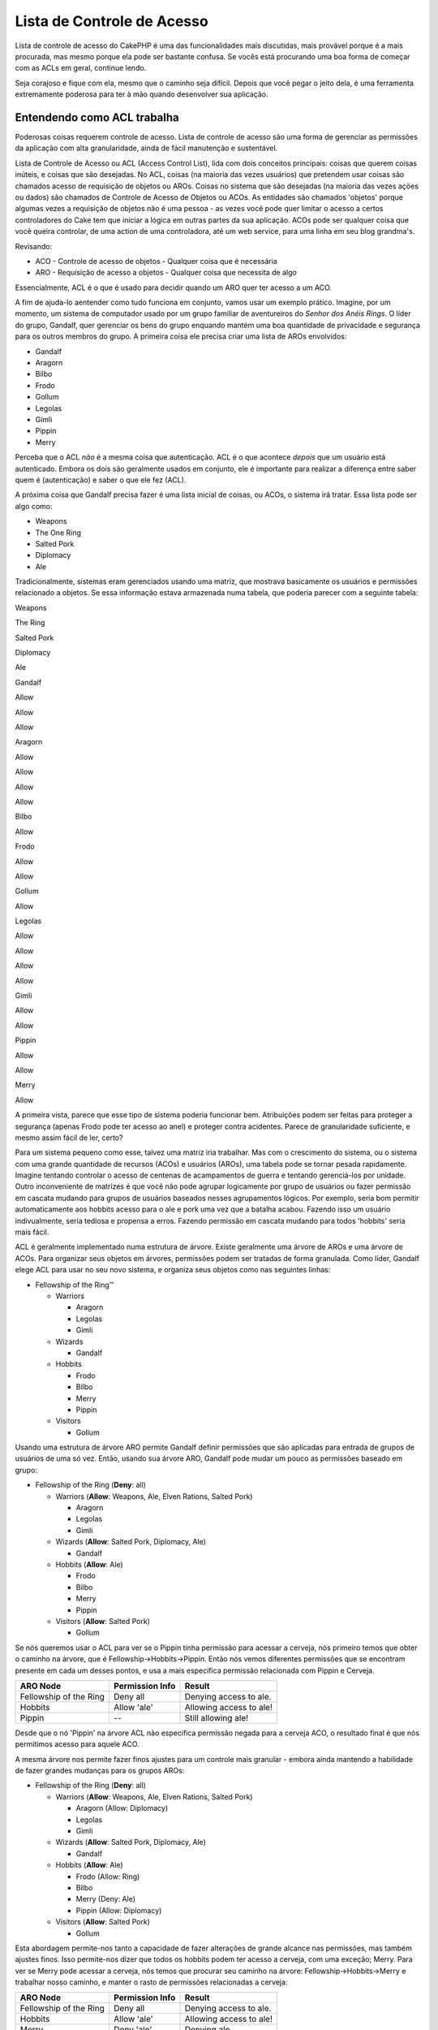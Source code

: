 Lista de Controle de Acesso
###########################

Lista de controle de acesso do CakePHP é uma das funcionalidades mais
discutidas, mais provável porque é a mais procurada, mas mesmo porque
ela pode ser bastante confusa. Se vocês está procurando uma boa forma de
começar com as ACLs em geral, continue lendo.

Seja corajoso e fique com ela, mesmo que o caminho seja difícil. Depois
que você pegar o jeito dela, é uma ferramenta extremamente poderosa para
ter à mão quando desenvolver sua aplicação.

Entendendo como ACL trabalha
============================

Poderosas coisas requerem controle de acesso. Lista de controle de
acesso são uma forma de gerenciar as permissões da aplicação com alta
granularidade, ainda de fácil manutenção e sustentável.

Lista de Controle de Acesso ou ACL (Access Control List), lida com dois
conceitos principais: coisas que querem coisas inúteis, e coisas que são
desejadas. No ACL, coisas (na maioria das vezes usuários) que pretendem
usar coisas são chamados acesso de requisição de objetos ou AROs. Coisas
no sistema que são desejadas (na maioria das vezes ações ou dados) são
chamados de Controle de Acesso de Objetos ou ACOs. As entidades são
chamados 'objetos' porque algumas vezes a requisição de objetos não é
uma pessoa - as vezes você pode quer limitar o acesso a certos
controladores do Cake tem que iniciar a lógica em outras partes da sua
aplicação. ACOs pode ser qualquer coisa que você queira controlar, de
uma action de uma controladora, até um web service, para uma linha em
seu blog grandma's.

Revisando:

-  ACO - Controle de acesso de objetos - Qualquer coisa que é necessária
-  ARO - Requisição de acesso a objetos - Qualquer coisa que necessita
   de algo

Essencialmente, ACL é o que é usado para decidir quando um ARO quer ter
acesso a um ACO.

A fim de ajuda-lo aentender como tudo funciona em conjunto, vamos usar
um exemplo prático. Imagine, por um momento, um sistema de computador
usado por um grupo familiar de aventureiros do *Senhor dos Anéis Rings*.
O líder do grupo, Gandalf, quer gerenciar os bens do grupo enquando
mantém uma boa quantidade de privacidade e segurança para os outros
membros do grupo. A primeira coisa ele precisa criar uma lista de AROs
envolvidos:

-  Gandalf
-  Aragorn
-  Bilbo
-  Frodo
-  Gollum
-  Legolas
-  Gimli
-  Pippin
-  Merry

Perceba que o ACL *não* é a mesma coisa que autenticação. ACL é o que
acontece *depois* que um usuário está autenticado. Embora os dois são
geralmente usados em conjunto, ele é importante para realizar a
diferença entre saber quem é (autenticação) e saber o que ele fez (ACL).

A próxima coisa que Gandalf precisa fazer é uma lista inicial de coisas,
ou ACOs, o sistema irá tratar. Essa lista pode ser algo como:

-  Weapons
-  The One Ring
-  Salted Pork
-  Diplomacy
-  Ale

Tradicionalmente, sistemas eram gerenciados usando uma matriz, que
mostrava basicamente os usuários e permissões relacionado a objetos. Se
essa informação estava armazenada numa tabela, que poderia parecer com a
seguinte tabela:

Weapons

The Ring

Salted Pork

Diplomacy

Ale

Gandalf

Allow

Allow

Allow

Aragorn

Allow

Allow

Allow

Allow

Bilbo

Allow

Frodo

Allow

Allow

Gollum

Allow

Legolas

Allow

Allow

Allow

Allow

Gimli

Allow

Allow

Pippin

Allow

Allow

Merry

Allow

A primeira vista, parece que esse tipo de sistema poderia funcionar bem.
Atribuições podem ser feitas para proteger a segurança (apenas Frodo
pode ter acesso ao anel) e proteger contra acidentes. Parece de
granularidade suficiente, e mesmo assim fácil de ler, certo?

Para um sistema pequeno como esse, talvez uma matriz iria trabalhar. Mas
com o crescimento do sistema, ou o sistema com uma grande quantidade de
recursos (ACOs) e usuários (AROs), uma tabela pode se tornar pesada
rapidamente. Imagine tentando controlar o acesso de centenas de
acampamentos de guerra e tentando gerenciá-los por unidade. Outro
inconveniente de matrizes é que você não pode agrupar logicamente por
grupo de usuários ou fazer permissão em cascata mudando para grupos de
usuários baseados nesses agrupamentos lógicos. Por exemplo, seria bom
permitir automaticamente aos hobbits acesso para o ale e pork uma vez
que a batalha acabou. Fazendo isso um usuário indivualmente, seria
tediosa e propensa a erros. Fazendo permissão em cascata mudando para
todos 'hobbits' seria mais fácil.

ACL é geralmente implementado numa estrutura de árvore. Existe
geralmente uma árvore de AROs e uma árvore de ACOs. Para organizar seus
objetos em árvores, permissões podem ser tratadas de forma granulada.
Como líder, Gandalf elege ACL para usar no seu novo sistema, e organiza
seus objetos como nas seguintes linhas:

-  Fellowship of the Ring™

   -  Warriors

      -  Aragorn
      -  Legolas
      -  Gimli

   -  Wizards

      -  Gandalf

   -  Hobbits

      -  Frodo
      -  Bilbo
      -  Merry
      -  Pippin

   -  Visitors

      -  Gollum

Usando uma estrutura de árvore ARO permite Gandalf definir permissões
que são aplicadas para entrada de grupos de usuários de uma só vez.
Então, usando sua árvore ARO, Gandalf pode mudar um pouco as permissões
baseado em grupo:

-  Fellowship of the Ring
   (**Deny**: all)

   -  Warriors
      (**Allow**: Weapons, Ale, Elven Rations, Salted Pork)

      -  Aragorn
      -  Legolas
      -  Gimli

   -  Wizards
      (**Allow**: Salted Pork, Diplomacy, Ale)

      -  Gandalf

   -  Hobbits
      (**Allow**: Ale)

      -  Frodo
      -  Bilbo
      -  Merry
      -  Pippin

   -  Visitors
      (**Allow**: Salted Pork)

      -  Gollum

Se nós queremos usar o ACL para ver se o Pippin tinha permissão para
acessar a cerveja, nós primeiro temos que obter o caminho na árvore, que
é Fellowship->Hobbits->Pippin. Então nós vemos diferentes permissões que
se encontram presente em cada um desses pontos, e usa a mais específica
permissão relacionada com Pippin e Cerveja.

+--------------------------+-------------------+---------------------------+
| ARO Node                 | Permission Info   | Result                    |
+==========================+===================+===========================+
| Fellowship of the Ring   | Deny all          | Denying access to ale.    |
+--------------------------+-------------------+---------------------------+
| Hobbits                  | Allow 'ale'       | Allowing access to ale!   |
+--------------------------+-------------------+---------------------------+
| Pippin                   | --                | Still allowing ale!       |
+--------------------------+-------------------+---------------------------+

Desde que o nó 'Pippin' na árvore ACL não especifica permissão negada
para a cerveja ACO, o resultado final é que nós permitimos acesso para
aquele ACO.

A mesma árvore nos permite fazer finos ajustes para um controle mais
granular - embora ainda mantendo a habilidade de fazer grandes mudanças
para os grupos AROs:

-  Fellowship of the Ring
   (**Deny**: all)

   -  Warriors
      (**Allow**: Weapons, Ale, Elven Rations, Salted Pork)

      -  Aragorn
         (Allow: Diplomacy)
      -  Legolas
      -  Gimli

   -  Wizards
      (**Allow**: Salted Pork, Diplomacy, Ale)

      -  Gandalf

   -  Hobbits
      (**Allow**: Ale)

      -  Frodo
         (Allow: Ring)
      -  Bilbo
      -  Merry
         (Deny: Ale)
      -  Pippin
         (Allow: Diplomacy)

   -  Visitors
      (**Allow**: Salted Pork)

      -  Gollum

Esta abordagem permite-nos tanto a capacidade de fazer alterações de
grande alcance nas permissões, mas também ajustes finos. Isso
permite-nos dizer que todos os hobbits podem ter acesso a cerveja, com
uma exceção; Merry. Para ver se Merry pode acessar a cerveja, nós temos
que procurar seu caminho na árvore: Fellowship->Hobbits->Merry e
trabalhar nosso caminho, e manter o rasto de permissões relacionadas a
cerveja:

+--------------------------+-------------------+---------------------------+
| ARO Node                 | Permission Info   | Result                    |
+==========================+===================+===========================+
| Fellowship of the Ring   | Deny all          | Denying access to ale.    |
+--------------------------+-------------------+---------------------------+
| Hobbits                  | Allow 'ale'       | Allowing access to ale!   |
+--------------------------+-------------------+---------------------------+
| Merry                    | Deny 'ale'        | Denying ale.              |
+--------------------------+-------------------+---------------------------+

Definindo Permissões: ACL do Cake baseado em arquivo INI
========================================================

A primeira implementação do ACL do Cake foi baseada em arquivos INI na
instalação do Cake. Enquanto ele é útil e estável, nós recomendamos que
você use a solução de base de dados do ACL, principalmente porque ele é
fácil para criar novos ACOs e AROs. Nos significou para usarmos em
aplicações simples - e especialmente para aquelas pessoas que talvez não
estejam usando uma base de dados por alguma razão.

Por padrão, o ACL do CakePHP é controlado banco de dados. Para habilitar
ACL baseado em arquivo INI, você precisará dizer ao CakePHP qual sistema
você está usando atualizando as seguintes linhas em app/config/core.php

::

    //Mude essas linhas:
    Configure::write('Acl.classname', 'DbAcl');
    Configure::write('Acl.database', 'default');

    //Fica assim:
    Configure::write('Acl.classname', 'IniAcl');
    //Configure::write('Acl.database', 'default');

Permissões ARO/ACO são especificadas em **/app/config/acl.ini.php**. A
idéia básica é que AROs são especificados na seção INI que possui três
propriedades: grupos, permissão e restrição.

-  grupos: nome de grupos ARO, esse ARO é membro de
-  permissão: nome de ACOs, esse ARO tem acesso à
-  restrição: nome de ACOs, esse ARO deve ser acesso restrito para

ACOs são especificados em seções INI que apenas incluem as propriedades
de permissão e restrição.

Como um exemplo, vamos ver a estrutura de companherismo ARO, a
elaboraçao seria semelhante a sintaxe INI:

::

    ;-------------------------------------
    ; AROs
    ;-------------------------------------
    [aragorn]
    groups = warriors
    allow = diplomacy

    [legolas]
    groups = warriors

    [gimli]
    groups = warriors

    [gandalf]
    groups = wizards

    [frodo]
    groups = hobbits
    allow = ring

    [bilbo]
    groups = hobbits

    [merry]
    groups = hobbits
    deny = ale

    [pippin]
    groups = hobbits

    [gollum]
    groups = visitors

    ;-------------------------------------
    ; ARO Groups
    ;-------------------------------------
    [warriors]
    allow = weapons, ale, salted_pork

    [wizards]
    allow = salted_pork, diplomacy, ale

    [hobbits]
    allow = ale

    [visitors]
    allow = salted_pork

Agora que você tem suas permissões definidas, você pode pular para `a
seção de controle de
permissão </pt/view/471/checking-permissions-the-acl-c>`_ usando o
componente ACL.

Definindo Permissões: Base de dados ACL do Cake
===============================================

Agora que você já sabe como funciona as permissões do ACL baseado em
arquivo INI, vamos analisar como usar permissões ACL através de banco de
dados (mais comumente utilizado).

Começando
---------

O padrão da implementação de permissões ACL é em base de dados. A base
de dados ACL do Cake consiste de um conjunto de modelos, e uma aplicação
console que vem com a instalação do Cake. Os modelos são usados pelo
Cake para intergir com a base de dados para armazenar e recuperar nós em
formato de árvore. A aplicação console é usada para inicializar sua base
de dados e interagir com suas árvores ACO e ARO.

Para começar, você precisa primeiro ter certeza que o arquivo
``/app/config/database.php`` está presente e configurado corretamente.
Veja a seção 4.1 para maiores informações sobre a configuração da base
de dados.

Mesmo que você tenha finalizado, use o console CakePHP para criar suas
tabelas da base de dados ACL:

::

    $ cake schema run create DbAcl

Rodando esse comando, ele irá apagar e re-criar as tabelas necessárias
para armazenar as informações em formato de árvore de ACO e ARO. A saída
da aplicação console deveria ser como a seguir:

::

    ---------------------------------------------------------------
    Cake Schema Shell
    ---------------------------------------------------------------

    The following tables will be dropped.
    acos
    aros
    aros_acos

    Are you sure you want to drop the tables? (y/n) 
    [n] > y
    Dropping tables.
    acos updated.
    aros updated.
    aros_acos updated.

    The following tables will be created.
    acos
    aros
    aros_acos

    Are you sure you want to create the tables? (y/n) 
    [y] > y
    Creating tables.
    acos updated.
    aros updated.
    aros_acos updated.
    End create.

Isso substitui um comando depreciado, "initdb".

Você pode mesmo usar o arquivo SQL que pode ser encontrado em
``app/config/sql/db_acl.sql``, mas isso não tem muita graça.

Quando terminado, você deveria ter três novas tabelas na sua base de
dados do seu sistema: acos, aros e aros\_acos (uma junção das tabelas
para criar informações de permissões entre as duas árvores).

Se você está curioso sobre como o Cake armazena as informações em àrvore
nessas tabelas, leia sobre modificação transversal em base de dados em
formato de árvore. O componente ACL usa o `Behavior
Tree </pt/view/91/tree-behavior>`_ do Cake para gerenciar as heranças
das árvores. Os arquivos de modelo de classes para ACL estão todos
compilados em um único arquivo
`db\_acl.php <https://api.cakephp.org/1.2/cake_2libs_2model_2db__acl_8php-source.html>`_.

Agora que você está sabendo tudo, vamos começar a trabalhar criando
algumas árvores ARO e ACO.

Criado Acesso de Requisição de Objetos (AROs) e Controle de Acesso a Objetos (ACOs)
-----------------------------------------------------------------------------------

Criando nos objetos ACL (ACOs e AROs), verifique que existem duas formas
principais de nomear e chamar nodes. A *primeira* forma é linkar o
objeto diretamente ao registro na sua base de dados, especificando um
nome de molode e um valor de chave estrangeira. A *segunda* forma pode
ser usada quando um objeto não tem uma relação direta com o registro em
sua base de dados - você pode fornecer um álias para o objeto.

Comumente, quando você está criando um grupo ou objeto de nível alto,
use um álias. Se você está gerenciando acesso para um item específico ou
registro na base de dados, use a forma modelo/chave estrangeira.

Você cria novos objetos ACL usando o núclo ACL do CakePHP. Fazendo isso,
existem um número de campos que você precisará usar quando estiver
salvando dados: ``model``, ``foreign_key``, ``alias``, e ``parent_id``.

Os campos ``model`` e ``foreign_key`` para um objeto ACL permite que
você ligar o objeto para ao seu modelo correspondente ao registro (se
existir algum). Por exemplo, muitos AROs terá registros User
correpondentes na base de dados. Setando um ARO ``foreign_key`` para o
User ID irá permitir você ligar ARO e informações User com um simples
modelo User find() chamado se você tiver setado corretamente as
associações de modelo. Inversamente, se você quer gerenciar operações de
edição em um post de blog específico ou listar receitas, você pode
escolher ligar um ACO a um registro específico de modelo.

O ``álias`` para um objeto ACL é apenas um rótulo que você pode usar
para identificar um objeto ACL que não tem correlação de registro modelo
direta. Álias são geralmente úteis nomeando grupo de usuários ou
coleções de ACO.

O ``parent_id`` para um objeto ACL permite você preencher a estrutura da
árvore. Forneça o ID do node filho na árvore para criar um novo filho.

Antes nós podemos criar novos objeto ACL, nós precisamos carregar essas
respectivas classes. A forma mais fácil para fazer isso é incluir o
componente ACL no seu array controladora $components array:

::

    var $components = array('Acl');

Depois de feito isso, vamos ver o que alguns desses exemplos de criação
de objetos se parecem. O código a seguir pode ser colocado em qualquer
lugar na action:

Enquanto os exemplos aqui focam a criação de ARO, as mesmas técnicas
podem ser usadas para criar uma árvore ACO.

Mantendo com a nossa configuração de Sociedade, vamos primeiro criar
nossos grupos ARO. Porque nossos grupos não têm registros específicos
vinculados a eles, nós iremos usar álias para criar esses objetos ACL. O
que nõs temos que fazer aqui é a partir da perspectiva da action da
controladora, mas pode ser feito em outro lugar. O que nós vamos cobrir
aqui é um pedaço da abordagem artificial, mas você deve se sentir
confortável para usar estas técnicas para construir AROs e ACOs em
situções reais.

Isso não deve ser algo drasticamente novo - nós estamos apenas usando
modelos para salvar dados como nós sempre fazemos:

::

    function anyAction()
    {
        $aro =& $this->Acl->Aro;
        
        //Aqui estão todas informações sobre nosso grupo num array 
        $groups = array(
            0 => array(
                'alias' => 'warriors'
            ),
            1 => array(
                'alias' => 'wizards'
            ),
            2 => array(
                'alias' => 'hobbits'
            ),
            3 => array(
                'alias' => 'visitors'
            ),
        );
        
        //Iterar e criar grupos ARO
        foreach($groups as $data)
        {
            //Lembre-se de chamar create() quando salvar em loops...
            $aro->create();
            
            //Save data
            $aro->save($data);
        }

        //Outras lógicas da action vão aqui...
    }

Uma vez que nós temos eles lá dentro, podemos usar a aplicação de
console do ACL para verificar a estrutura da árvore.

::

    $ cake acl view aro

    Aro tree:
    ---------------------------------------------------------------
      [1]warriors

      [2]wizards

      [3]hobbits

      [4]visitors

    ---------------------------------------------------------------

Eu suponho que não é muito de uma árvore esse ponto, mas pelo menos
temos alguma verificação que nós temos para os quatros principais
níveis. Vamos adicionar alguns filhos para esse node ARO, adicionando
seus usuários AROs específicos, debaixo desses grupos. Todos bons
cidadãos de Middle Earth tem uma conta no nosso sistema, então nós
iremos amarrar esses registros ARO para um modelo específico de
registros na nossa base de dados.

Quando adicionar nodes filhos para uma árvore, tenha certeza de usar o
node ID do ACL, invés de um valor foreign\_key.

::

    function anyAction()
    {
        $aro =new Aro();
        
            // Aqui são seus registros de usuário, lidos para serem ligados para os novos
            // registros ARO.
            // Esses dados devem vir do modelo e modificado, mas nós estamos usando estáticos
            // arrays aqui apenas para demostração
        
        $users = array(
            0 => array(
                'alias' => 'Aragorn',
                'parent_id' => 1,
                'model' => 'User',
                'foreign_key' => 2356,
            ),
            1 => array(
                'alias' => 'Legolas',
                'parent_id' => 1,
                'model' => 'User',
                'foreign_key' => 6342,
            ),
            2 => array(
                'alias' => 'Gimli',
                'parent_id' => 1,
                'model' => 'User',
                'foreign_key' => 1564,
            ),
            3 => array(
                'alias' => 'Gandalf',
                'parent_id' => 2,
                'model' => 'User',
                'foreign_key' => 7419,
            ),
            4 => array(
                'alias' => 'Frodo',
                'parent_id' => 3,
                'model' => 'User',
                'foreign_key' => 7451,
            ),
            5 => array(
                'alias' => 'Bilbo',
                'parent_id' => 3,
                'model' => 'User',
                'foreign_key' => 5126,
            ),
            6 => array(
                'alias' => 'Merry',
                'parent_id' => 3,
                'model' => 'User',
                'foreign_key' => 5144,
            ),
            7 => array(
                'alias' => 'Pippin',
                'parent_id' => 3,
                'model' => 'User',
                'foreign_key' => 1211,
            ),
            8 => array(
                'alias' => 'Gollum',
                'parent_id' => 4,
                'model' => 'User',
                'foreign_key' => 1337,
            ),
        );
        
        //Itera e cria AROs (como filhos)
        foreach($users as $data)
        {
            //Remember to call create() when saving in loops...
            $aro->create();

            //Save data
            $aro->save($data);
        }
        
        //Outras lógicas da action vão aqui...
    }

Tipicamente você não pode fornecer álias e um modelo/chave estrangeira,
mas nós estamos usando ambos aqui para fazer a estrutura de árvore mais
fácil para ler, mas apenas como demonstração.

A saída da aplicação de console deve ser agora um pouco mais
interessante. Vamos ver a possibilidade:

::

    $ cake acl view aro

    Aro tree:
    ---------------------------------------------------------------
      [1]warriors

        [5]Aragorn

        [6]Legolas

        [7]Gimli

      [2]wizards

        [8]Gandalf

      [3]hobbits

        [9]Frodo

        [10]Bilbo

        [11]Merry

        [12]Pippin

      [4]visitors

        [13]Gollum

    ---------------------------------------------------------------

Agora que nós tempos nossa árvore ARO contruída corretamente, vamos
discutir uma possível abordagem para estrutura uma árvore ACO. Embora
possamos estrutura mais de uma representação abstrata de nossa ACO, é
muitas vezes mais prático modelar uma árvore ACO depois de configurar as
Controladoras/Action do Cake. Nós temos cinco objetos principais que
temos de controlar em nosso cenário de Sociedade, e a configuração
natural para que em uma aplicação Cake está um grupo de modelos, e
finalmente os controladores que os manipulam. Passado os controladores,
nós vamos querer controlar acesso a actions específicas naquelas
controladoras.

Com base nessa idéia, vamos configurar uma árvore ACo que irá imitar o
setup de uma aplicação Cake. Pois temos cinco ACOs, nós iremos criar uma
árvore ACO que deve acabar procurando algo como a seguir:

-  Weapons
-  Rings
-  PorkChops
-  DiplomaticEfforts
-  Ales

Um detalhe legal sobre a configuração do ACL do Cake é que cada ACO
contém automaticamente quatro propriedades relacionadas a actions CRUD
(criar, pesquisar, atualizar e deletar). Você pode criar nodes filhos
abaixo de cada um desses cinco principais ACOs, mas usando o construtor
de gerenciamento de actions do Cake que abrange as operações básicas do
CRUD sobre um determinado objeto.

Uma vez que você está agora adicionando AROs, use aquelas mesmas
técnicas para criar essa árvore ACO. Criar esses níveis de grupos usando
o modelo ACO.

Atribuindo Permissões
---------------------

Depois de criar seus ACOs e AROs, nós podemos finalmente atribuir
permissões entre os dois grupos. Esse é feito usando o núcleo do
componente ACL. Vamos continuar com nosso exemplo.

Aqui nós iremos trabalhar no contexto da action da controladora. Nós
faremos porque as permissões são gerenciadas pelo componente ACL.

::

    class SomethingsController extends AppController
    {
        // Você pode querer colocar isso no AppController
        // mas aqui funciona muito bem também

        var $components = array('Acl');

    }

Vamos confugurar algumas permissões básicas usando o componente
AclComponent na action dentro dessa controladora.

::

    function index()
    {
            // Permite guerreiros (warriors) a acesso completa a armas (weapons)
            // Ambos exemplos usam a sintaxe de álias
        $this->Acl->allow('warriors', 'Weapons');
        
            // Embora o rei não possa querer todos
            // tem acesso ilimitado
        $this->Acl->deny('warriors/Legolas', 'Weapons', 'delete');
        $this->Acl->deny('warriors/Gimli',   'Weapons', 'delete');
        
        die(print_r('done', 1));
    }

A primeiro conjuneto de chamadas nós fazemos para o AclComponent permir
que qualquer usuário abaixo do grupo ARO 'warriors' tenha acesso
completo a qualquer coisa abaixo do grupo ACO 'Weapons'. Aqui estamos
apenas abordando os ACOs e AROs pelo seus álias.

Observou o uso do terceiro parâmetro? Isso é onde nós usamos aqueles
controles que estão dentro de todos ACO Cake. A opção padrão para que os
parâmetros são ``create``, ``read``, ``update``, e ``delete`` mas você
pode adicionar uma coluna na tabela ``aros_acos`` (prefixado com \_ -
por exemplo ``_admin``) e usá-lo juntamente com os padrões.

O segundo conjunto de chamadas é uma tentativa de fazer decisão de
permissão de granularidade alta. Nós queremos que Aragorn mantenha seu
privilégio de acesso, mas recusar que outros guerreiros do grupo tenha
permissão para deletar registros de armas. Nós estamos usando álias para
resolver o AROs acima, mas você pode querer usar a sintaxe modelo/chave
estrangeira. O que nós temos acima é equivalente a isso:

::

    // 6342 = Legolas
    // 1564 = Gimli

    $this->Acl->deny(array('model' => 'User', 'foreign_key' => 6342), 'Weapons', 'delete');
    $this->Acl->deny(array('model' => 'User', 'foreign_key' => 1564), 'Weapons', 'delete');

Endereçando um node usando a sintaxe álias usa o delimitador '/'
('/users/employees/developers'). Endereçando um node usando a sintaxe
modelo/chave estrangeira usa um array com dois parâmetros:
``array('model' => 'User', 'foreign_key' => 8282)``.

A próxima seção irá nos ajudar a validar nossa configuração usando o
AclComponent para checar as permissões que acabamos de criar.

Checando Permissões: O Componente ACL
-------------------------------------

Vamos usar o AclComponent para ter certeza que dwarves e elves não podem
remover coisas do depósito de armas. Nesse ponto, deveríamos ser capazes
de utilizar o AlcComponent para fazer a verificação entre os ACOs e AROs
que criamos. O comando básico para fazer a verificação das permissões é:

::

    $this->Acl->check( $aro, $aco, $action = '*');

Vamos tentar dar-lhe uma action dentro da controladora:

::

    function index()
    {
        //Isso tudo retorna true:
        $this->Acl->check('warriors/Aragorn', 'Weapons');
        $this->Acl->check('warriors/Aragorn', 'Weapons', 'create');
        $this->Acl->check('warriors/Aragorn', 'Weapons', 'read');
        $this->Acl->check('warriors/Aragorn', 'Weapons', 'update');
        $this->Acl->check('warriors/Aragorn', 'Weapons', 'delete');
        
        //Lembre-se, nós podemos usar a sintaxe model/foreign key 
        //para nossos usuários AROs
        $this->Acl->check(array('model' => 'User', 'foreign_key' => 2356), 'Weapons');
        
        //Isso também vai retornar true:
        $result = $this->Acl->check('warriors/Legolas', 'Weapons', 'create');
        $result = $this->Acl->check('warriors/Gimli', 'Weapons', 'read');
        
        //Mas isso retorna false:
        $result = $this->Acl->check('warriors/Legolas', 'Weapons', 'delete');
        $result = $this->Acl->check('warriors/Gimli', 'Weapons', 'delete');
    }

O uso aqui é demonstração, mas espero que você pode ver como é verificar
como esta pode ser utilizada para decidir se quer ou não permitir que
aconteça alguma coisa, mostrar uma mensagem de erro, ou redirecionar o
usuário para um login
